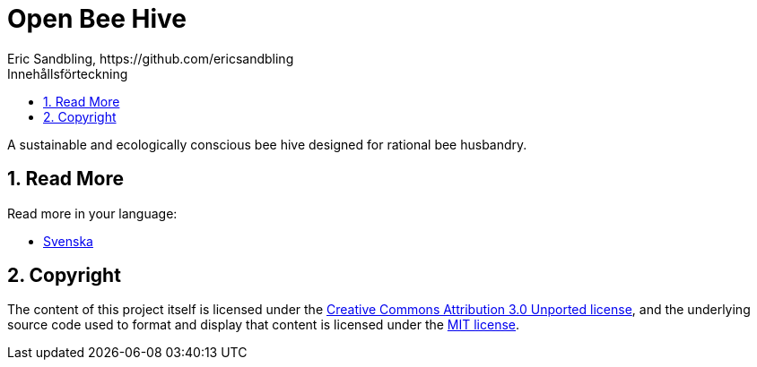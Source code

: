 = Open Bee Hive
Eric Sandbling, https://github.com/ericsandbling
:toc:
:toc-title: Innehållsförteckning
:toclevels: 5
:sectnums:

A sustainable and ecologically conscious bee hive designed for rational bee husbandry.

== Read More

Read more in your language:

* link:docs/README.swe-SV.adoc[Svenska]

== Copyright

The content of this project itself is licensed under the https://creativecommons.org/licenses/by/3.0/[Creative Commons Attribution 3.0 Unported license], and the underlying source code used to format and display that content is licensed under the link:LICENSE.adoc[MIT license].
